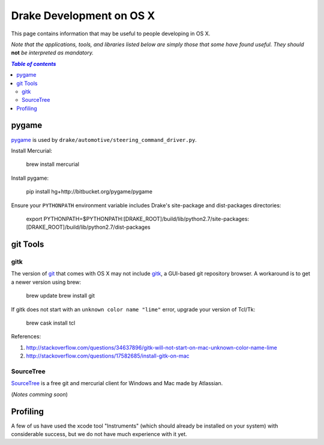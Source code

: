*****************************************
Drake Development on OS X
*****************************************

This page contains information that may be useful to people developing in OS X.

*Note that the applications, tools, and libraries listed below are simply those that some have found useful. They should* **not** *be interpreted as mandatory.*

.. contents:: `Table of contents`
   :depth: 2
   :local:


pygame
======

`pygame <http://pygame.org>`_ is used by ``drake/automotive/steering_command_driver.py``.

Install Mercurial:

    brew install mercurial

Install pygame:

    pip install hg+http://bitbucket.org/pygame/pygame

Ensure your ``PYTHONPATH`` environment variable includes Drake's site-package and dist-packages directories:

    export PYTHONPATH=$PYTHONPATH:[DRAKE_ROOT]/build/lib/python2.7/site-packages:[DRAKE_ROOT]/build/lib/python2.7/dist-packages



git Tools
=========

gitk
----

The version of `git <https://git-scm.com>`_ that comes with OS X may not include `gitk <https://git-scm.com/docs/gitk>`_, a GUI-based git repository browser. A workaround is to get a newer version using brew:

    brew update
    brew install git

If gitk does not start with an ``unknown color name "lime"`` error, upgrade your version of Tcl/Tk:

    brew cask install tcl

References:

1. http://stackoverflow.com/questions/34637896/gitk-will-not-start-on-mac-unknown-color-name-lime
2. http://stackoverflow.com/questions/17582685/install-gitk-on-mac

SourceTree
-----------

`SourceTree <https://www.sourcetreeapp.com>`_ is a free git and mercurial client for Windows and Mac made by Atlassian.

(*Notes comming soon*)


Profiling
=========

A few of us have used the xcode tool "Instruments" (which should already be installed on your system) with considerable success, but we do not have much experience with it yet.

